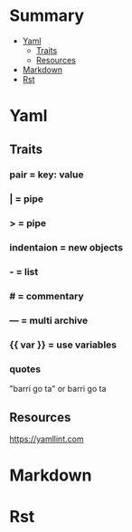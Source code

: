 #+TILE: Misc Programming Languages - Study Annotations

* Summary
  :PROPERTIES:
  :TOC:      :include all :depth 2 :ignore this
  :END:
:CONTENTS:
- [[#yaml][Yaml]]
  - [[#traits][Traits]]
  - [[#resources][Resources]]
- [[#markdown][Markdown]]
- [[#rst][Rst]]
:END:
* Yaml
** Traits
*** pair = key: value
*** | =  pipe
*** > = pipe
*** indentaion = new objects
*** - = list
*** # = commentary
*** --- = multi archive
*** {{ var }} = use variables
*** quotes
     "barri go ta" or
     barri go ta
** Resources
   https://yamllint.com
* Markdown
* Rst
